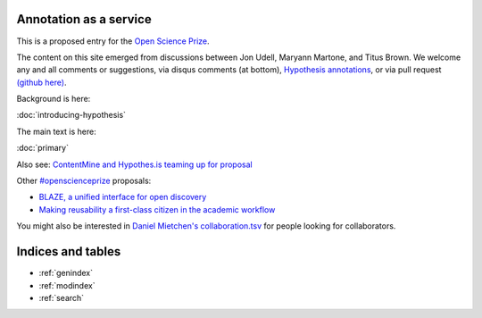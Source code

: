 .. labibi documentation master file, created by
   sphinx-quickstart on Sun Nov  4 10:10:29 2012.
   You can adapt this file completely to your liking, but it should at least
   contain the root `toctree` directive.

Annotation as a service
=======================

This is a proposed entry for the `Open Science Prize <https://www.openscienceprize.org/>`__.

The content on this site emerged from discussions between Jon Udell,
Maryann Martone, and Titus Brown.  We welcome any and all comments or
suggestions, via disqus comments (at bottom), `Hypothesis annotations
<http://hypothes.is>`__, or via pull request `(github here)
<https://github.com/ctb/2016-aesir/>`__.

Background is here:

:doc:`introducing-hypothesis`

The main text is here:

:doc:`primary`

Also see: `ContentMine and Hypothes.is teaming up for proposal <http://contentmine.org/2016/02/open-science-prize-contentmine-and-hypothes-is-teaming-up-for-proposal/>`__

Other `#openscienceprize <https://twitter.com/search?f=tweets&vertical=default&q=%23openscienceprize&src=typd>`__ proposals:

* `BLAZE, a unified interface for open discovery <https://github.com/pkraker/open-discovery/>`__
* `Making reusability a first-class citizen in the academic workflow <https://github.com/betatim/openscienceprize/>`__

You might also be interested in `Daniel Mietchen's collaboration.tsv
<https://github.com/Daniel-Mietchen/open-science-prize/blob/master/collaboration.tsv>`__
for people looking for collaborators.

Indices and tables
==================

* :ref:`genindex`
* :ref:`modindex`
* :ref:`search`

